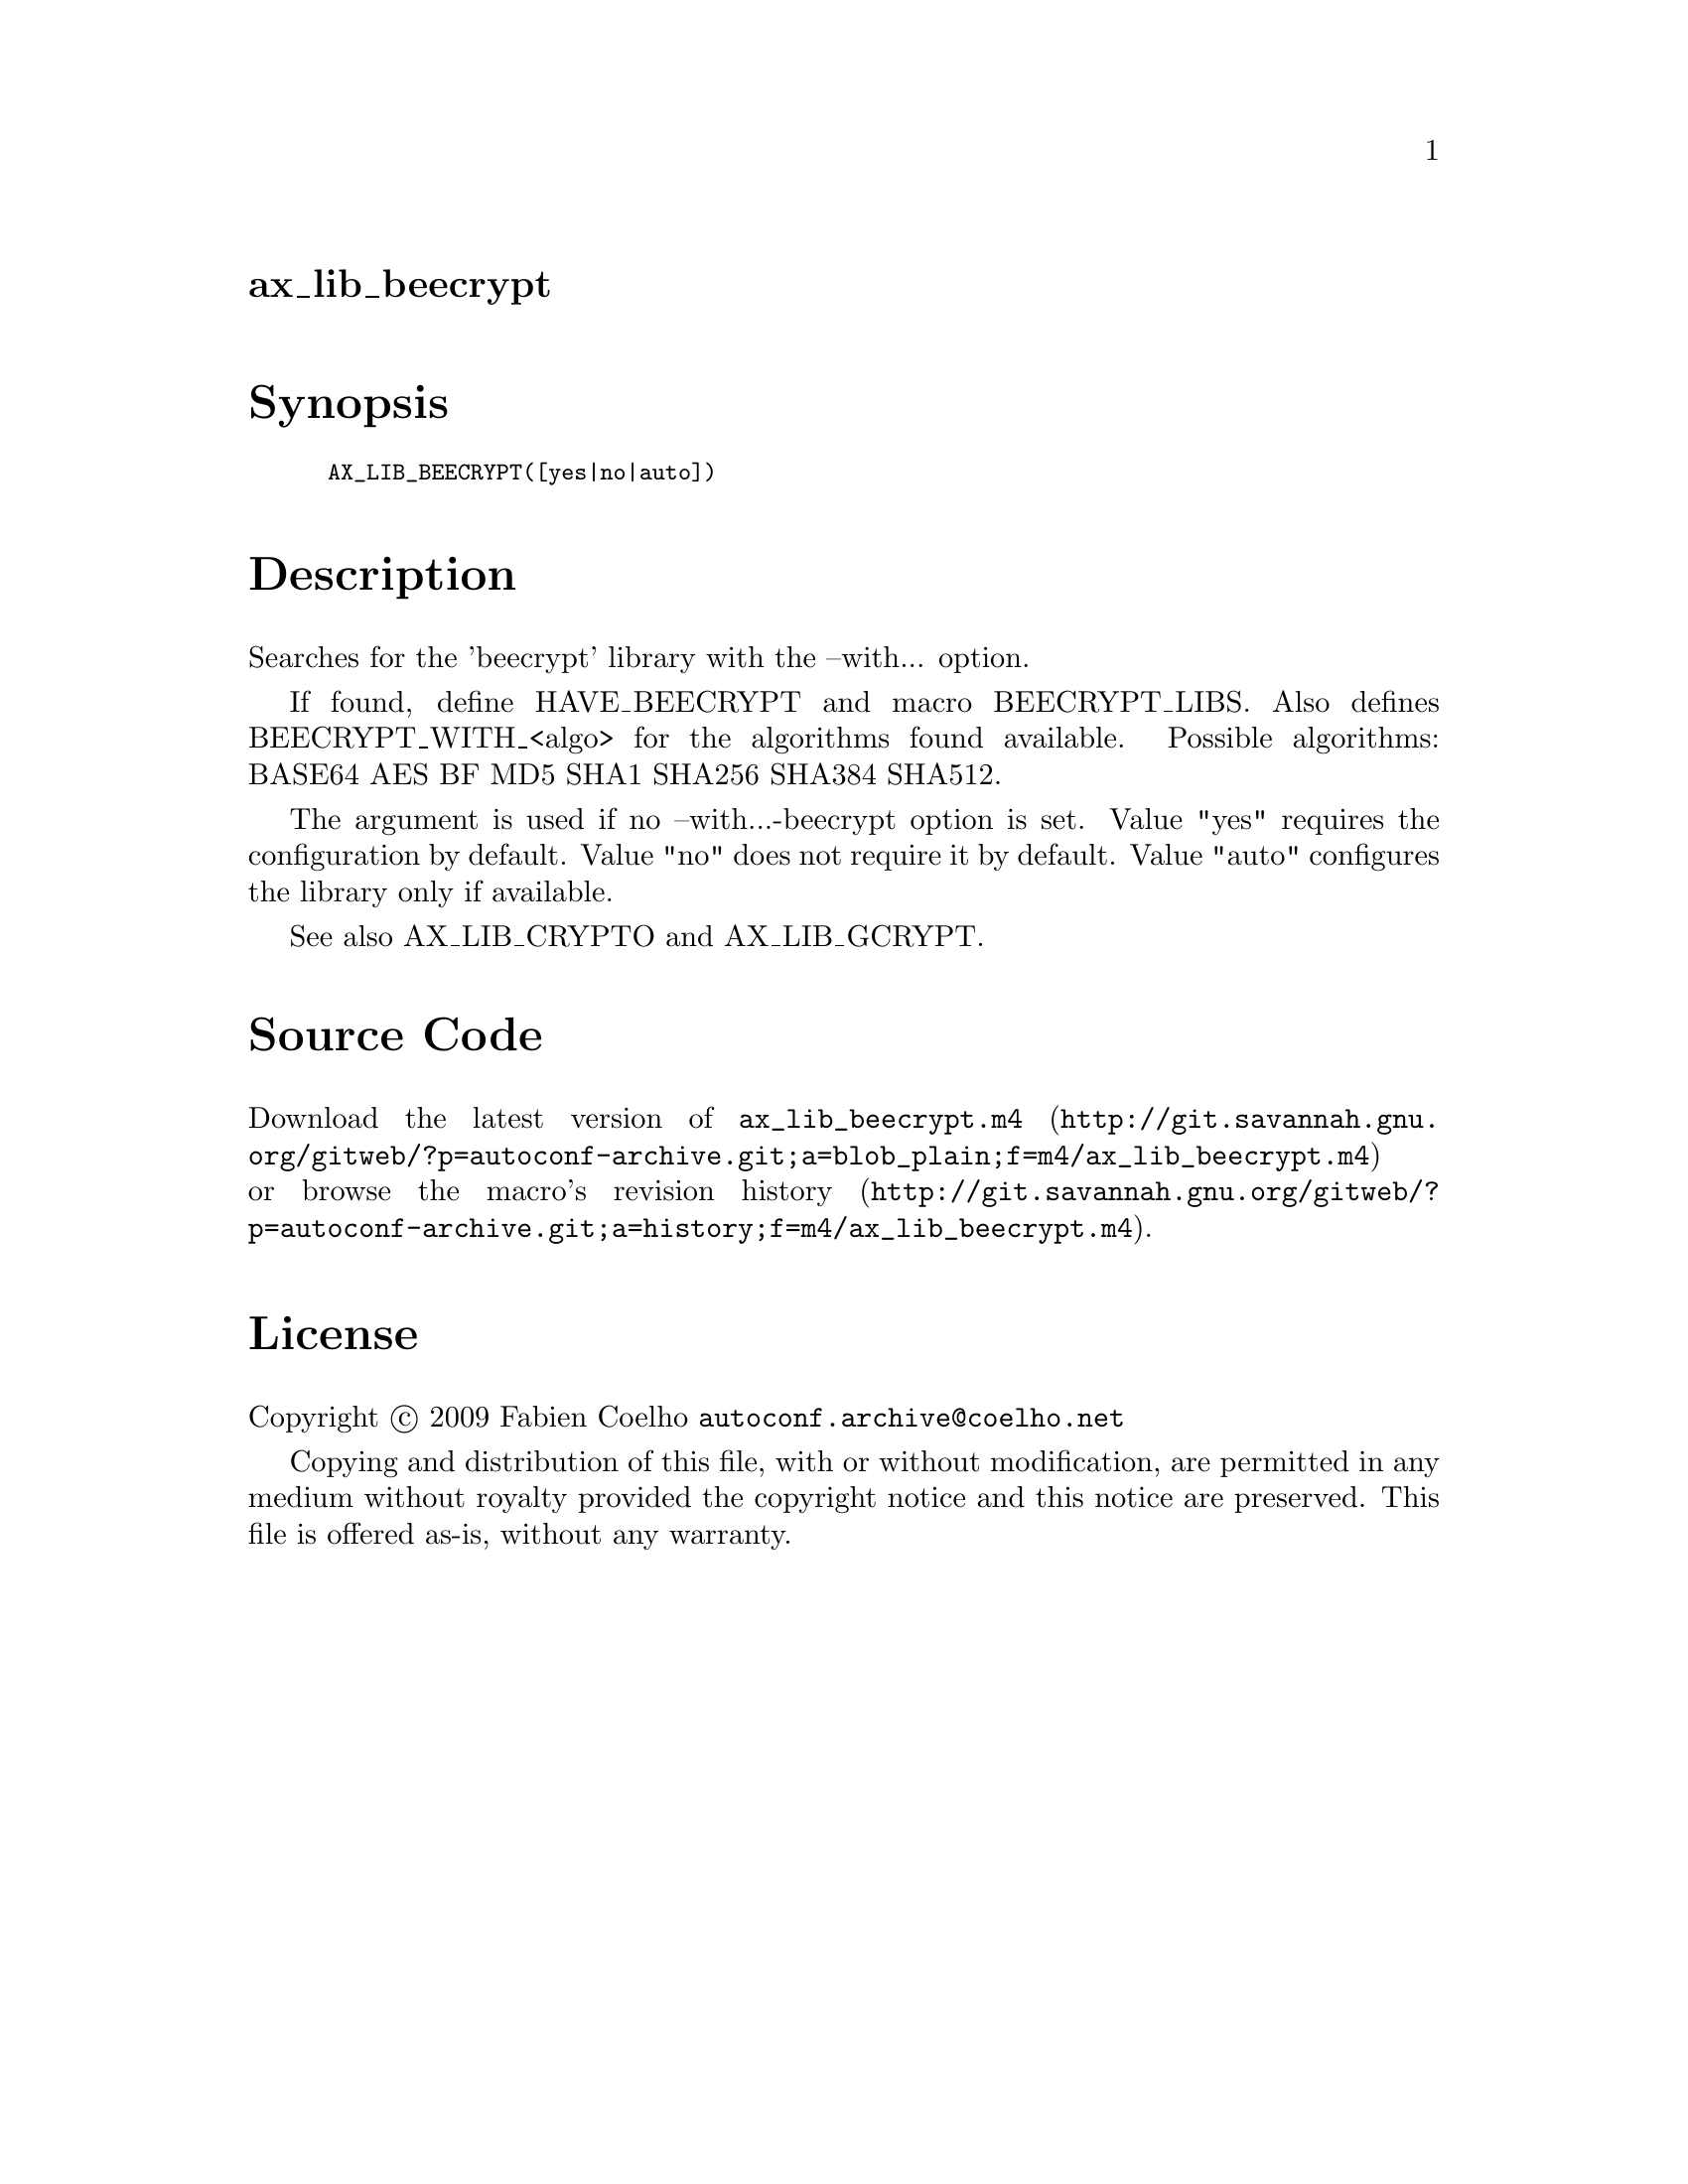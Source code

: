 @node ax_lib_beecrypt
@unnumberedsec ax_lib_beecrypt

@majorheading Synopsis

@smallexample
AX_LIB_BEECRYPT([yes|no|auto])
@end smallexample

@majorheading Description

Searches for the 'beecrypt' library with the --with... option.

If found, define HAVE_BEECRYPT and macro BEECRYPT_LIBS. Also defines
BEECRYPT_WITH_<algo> for the algorithms found available. Possible
algorithms: BASE64 AES BF MD5 SHA1 SHA256 SHA384 SHA512.

The argument is used if no --with...-beecrypt option is set. Value "yes"
requires the configuration by default. Value "no" does not require it by
default. Value "auto" configures the library only if available.

See also AX_LIB_CRYPTO and AX_LIB_GCRYPT.

@majorheading Source Code

Download the
@uref{http://git.savannah.gnu.org/gitweb/?p=autoconf-archive.git;a=blob_plain;f=m4/ax_lib_beecrypt.m4,latest
version of @file{ax_lib_beecrypt.m4}} or browse
@uref{http://git.savannah.gnu.org/gitweb/?p=autoconf-archive.git;a=history;f=m4/ax_lib_beecrypt.m4,the
macro's revision history}.

@majorheading License

@w{Copyright @copyright{} 2009 Fabien Coelho @email{autoconf.archive@@coelho.net}}

Copying and distribution of this file, with or without modification, are
permitted in any medium without royalty provided the copyright notice
and this notice are preserved. This file is offered as-is, without any
warranty.
